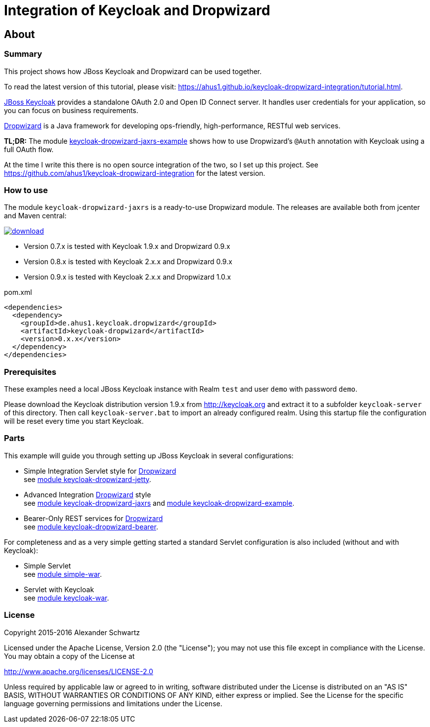 ifdef::env-github[:outfilesuffix: .adoc]
:ext-relative: {outfilesuffix}

# Integration of Keycloak and Dropwizard

## About

### Summary

This project shows how JBoss Keycloak and Dropwizard can be used together.

ifdef::env-github[To read this tutorial fully rendered, please visit: https://ahus1.github.io/keycloak-dropwizard-integration/tutorial.html.]

ifndef::env-github[To read the latest version of this tutorial, please visit: https://ahus1.github.io/keycloak-dropwizard-integration/tutorial.html.]

http://keycloak.org[JBoss Keycloak^] provides a standalone OAuth 2.0 and Open ID Connect server.
It handles user credentials for your application, so you can focus on business requirements.

http://dropwizard.io[Dropwizard^] is a Java framework for developing ops-friendly, high-performance, RESTful web services.

*TL;DR:* The module
https://github.com/ahus1/keycloak-dropwizard-integration/tree/master/keycloak-dropwizard-jaxrs-example[keycloak-dropwizard-jaxrs-example]
shows how to use Dropwizard's `@Auth` annotation with Keycloak using a full OAuth flow.

At the time I write this there is no open source integration of the two, so I set up this project.
See https://github.com/ahus1/keycloak-dropwizard-integration for the latest version.

### How to use

The module `keycloak-dropwizard-jaxrs` is a ready-to-use Dropwizard module.
The releases are available both from jcenter and Maven central:

image::https://api.bintray.com/packages/ahus1/maven/keycloak-dropwizard/images/download.svg[link="https://bintray.com/ahus1/maven/keycloak-dropwizard/_latestVersion"]

  * Version 0.7.x is tested with Keycloak 1.9.x and Dropwizard 0.9.x

  * Version 0.8.x is tested with Keycloak 2.x.x and Dropwizard 0.9.x

  * Version 0.9.x is tested with Keycloak 2.x.x and Dropwizard 1.0.x

.pom.xml
----
<dependencies>
  <dependency>
    <groupId>de.ahus1.keycloak.dropwizard</groupId>
    <artifactId>keycloak-dropwizard</artifactId>
    <version>0.x.x</version>
  </dependency>
</dependencies>
----

### Prerequisites

These examples need a local JBoss Keycloak instance with Realm `test` and user `demo` with password `demo`.

Please download the Keycloak distribution version 1.9.x from http://keycloak.org and extract it to a subfolder `keycloak-server` of this directory.
Then call `keycloak-server.bat` to import an already configured realm. Using this startup file the configuration will be reset every time you start Keycloak.

### Parts

This example will guide you through setting up JBoss Keycloak in several configurations:

  * Simple Integration Servlet style for http://dropwizard.io[Dropwizard^] +
    see  https://github.com/ahus1/keycloak-dropwizard-integration/tree/master/keycloak-dropwizard-jetty[module keycloak-dropwizard-jetty^].
  * Advanced Integration http://dropwizard.io[Dropwizard^] style +
    see https://github.com/ahus1/keycloak-dropwizard-integration/tree/master/keycloak-dropwizard-jaxrs[module keycloak-dropwizard-jaxrs^]
    and https://github.com/ahus1/keycloak-dropwizard-integration/tree/master/keycloak-dropwizard-jaxrs-example[module keycloak-dropwizard-example^].
  * Bearer-Only REST services for http://dropwizard.io[Dropwizard^] +
    see https://github.com/ahus1/keycloak-dropwizard-integration/tree/master/keycloak-dropwizard-bearer[module keycloak-dropwizard-bearer^].

For completeness and as a very simple getting started a standard Servlet configuration is also included (without and with Keycloak):

  * Simple Servlet +
    see https://github.com/ahus1/keycloak-dropwizard-integration/tree/master/simple-war[module simple-war^].
  * Servlet with Keycloak +
    see  https://github.com/ahus1/keycloak-dropwizard-integration/tree/master/keycloak-war[module keycloak-war^].

### License

Copyright 2015-2016 Alexander Schwartz

Licensed under the Apache License, Version 2.0 (the "License");
you may not use this file except in compliance with the License.
You may obtain a copy of the License at

http://www.apache.org/licenses/LICENSE-2.0

Unless required by applicable law or agreed to in writing, software
distributed under the License is distributed on an "AS IS" BASIS,
WITHOUT WARRANTIES OR CONDITIONS OF ANY KIND, either express or implied.
See the License for the specific language governing permissions and
limitations under the License.

